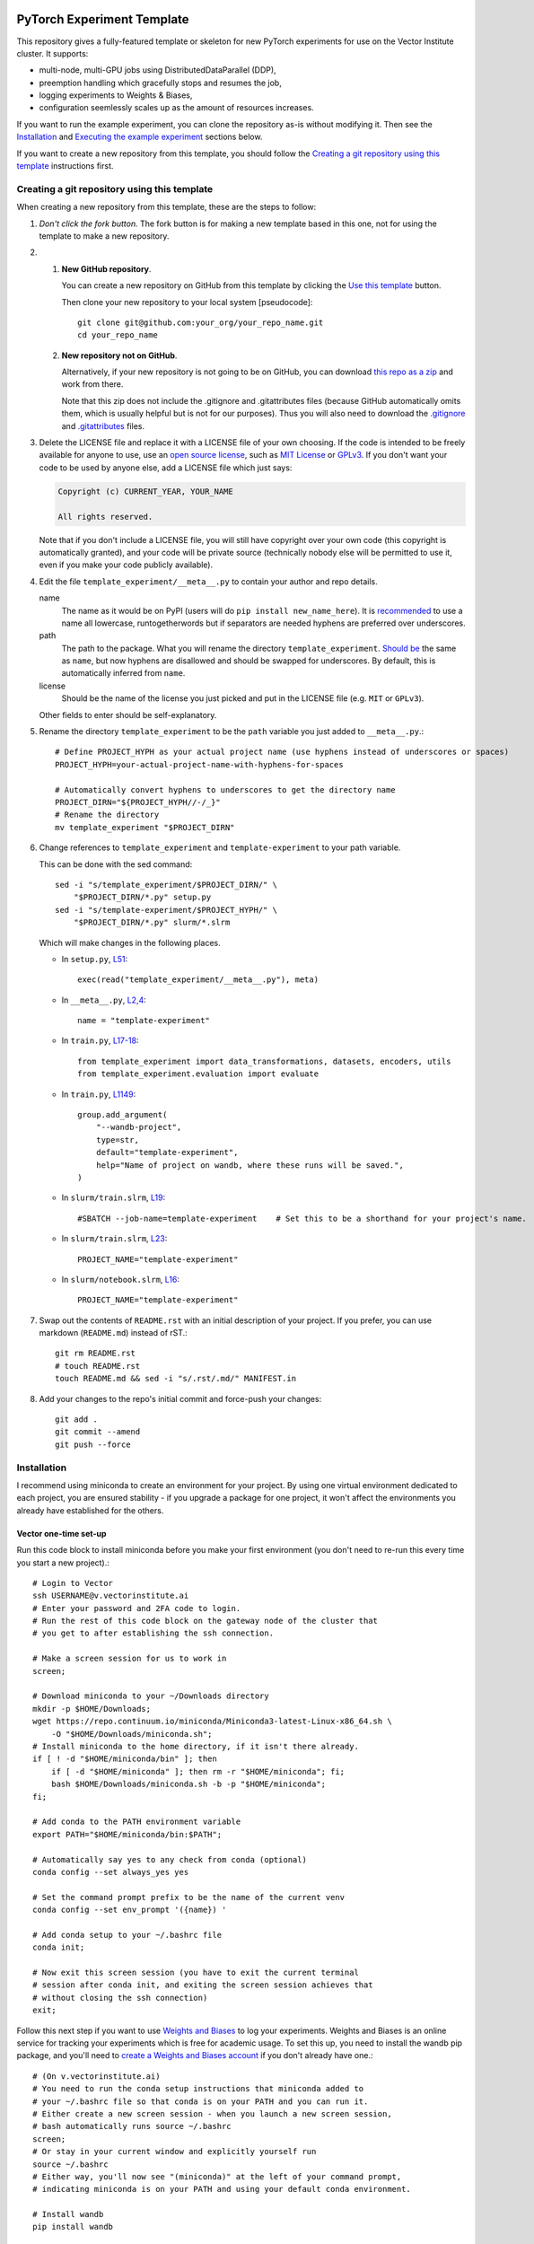|SLURM| |preempt| |PyTorch| |wandb| |pre-commit| |black|

PyTorch Experiment Template
===========================

This repository gives a fully-featured template or skeleton for new PyTorch
experiments for use on the Vector Institute cluster.
It supports:

- multi-node, multi-GPU jobs using DistributedDataParallel (DDP),
- preemption handling which gracefully stops and resumes the job,
- logging experiments to Weights & Biases,
- configuration seemlessly scales up as the amount of resources increases.

If you want to run the example experiment, you can clone the repository as-is
without modifying it. Then see the `Installation`_ and
`Executing the example experiment`_ sections below.

If you want to create a new repository from this template, you should follow
the `Creating a git repository using this template`_ instructions first.


Creating a git repository using this template
---------------------------------------------

.. highlight:: bash

When creating a new repository from this template, these are the steps to follow:

#. *Don't click the fork button.*
   The fork button is for making a new template based in this one, not for using the template to make a new repository.

#.
    #.  **New GitHub repository**.

        You can create a new repository on GitHub from this template by clicking the `Use this template <https://github.com/scottclowe/pytorch-experiment-template/generate>`_ button.

        Then clone your new repository to your local system [pseudocode]::

          git clone git@github.com:your_org/your_repo_name.git
          cd your_repo_name

    #.  **New repository not on GitHub**.

        Alternatively, if your new repository is not going to be on GitHub, you can download `this repo as a zip <https://github.com/scottclowe/pytorch-experiment-template/archive/master.zip>`_ and work from there.

        Note that this zip does not include the .gitignore and .gitattributes files (because GitHub automatically omits them, which is usually helpful but is not for our purposes).
        Thus you will also need to download the `.gitignore <https://github.com/scottclowe/pytorch-experiment-template/blob/master/.gitignore>`__ and `.gitattributes <https://github.com/scottclowe/pytorch-experiment-template/blob/master/.gitattributes>`__ files.

#.  Delete the LICENSE file and replace it with a LICENSE file of your own choosing.
    If the code is intended to be freely available for anyone to use, use an `open source license`_, such as `MIT License`_ or `GPLv3`_.
    If you don't want your code to be used by anyone else, add a LICENSE file which just says:

    .. code-block:: none

        Copyright (c) CURRENT_YEAR, YOUR_NAME

        All rights reserved.

    Note that if you don't include a LICENSE file, you will still have copyright over your own code (this copyright is automatically granted), and your code will be private source (technically nobody else will be permitted to use it, even if you make your code publicly available).

#.  Edit the file ``template_experiment/__meta__.py`` to contain your author and repo details.

    name
        The name as it would be on PyPI (users will do ``pip install new_name_here``).
        It is `recommended <PEP-8_>`__ to use a name all lowercase, runtogetherwords but if separators are needed hyphens are preferred over underscores.

    path
        The path to the package. What you will rename the directory ``template_experiment``.
        `Should be <PEP-8_>`__ the same as ``name``, but now hyphens are disallowed and should be swapped for underscores.
        By default, this is automatically inferred from ``name``.

    license
        Should be the name of the license you just picked and put in the LICENSE file (e.g. ``MIT`` or ``GPLv3``).

    Other fields to enter should be self-explanatory.

#.  Rename the directory ``template_experiment`` to be the ``path`` variable you just added to ``__meta__.py``.::

      # Define PROJECT_HYPH as your actual project name (use hyphens instead of underscores or spaces)
      PROJECT_HYPH=your-actual-project-name-with-hyphens-for-spaces

      # Automatically convert hyphens to underscores to get the directory name
      PROJECT_DIRN="${PROJECT_HYPH//-/_}"
      # Rename the directory
      mv template_experiment "$PROJECT_DIRN"

#.  Change references to ``template_experiment`` and ``template-experiment``
    to your path variable.

    This can be done with the sed command::

        sed -i "s/template_experiment/$PROJECT_DIRN/" \
            "$PROJECT_DIRN/*.py" setup.py
        sed -i "s/template-experiment/$PROJECT_HYPH/" \
            "$PROJECT_DIRN/*.py" slurm/*.slrm

    Which will make changes in the following places.

    .. highlight:: python

    - In ``setup.py``, `L51 <https://github.com/scottclowe/pytorch-experiment-template/blob/master/setup.py#L51>`__::

        exec(read("template_experiment/__meta__.py"), meta)

    - In ``__meta__.py``, `L2,4 <https://github.com/scottclowe/pytorch-experiment-template/blob/master/template_experiment/__meta__.py#L2-4>`__::

        name = "template-experiment"

    - In ``train.py``, `L17-18 <https://github.com/scottclowe/pytorch-experiment-template/blob/master/template_experiment/train.py#L17-18>`__::

        from template_experiment import data_transformations, datasets, encoders, utils
        from template_experiment.evaluation import evaluate

    - In ``train.py``, `L1149 <https://github.com/scottclowe/pytorch-experiment-template/blob/master/template_experiment/train.py#L1149>`__::

        group.add_argument(
            "--wandb-project",
            type=str,
            default="template-experiment",
            help="Name of project on wandb, where these runs will be saved.",
        )

    - In ``slurm/train.slrm``, `L19 <https://github.com/scottclowe/pytorch-experiment-template/blob/master/slurm/train.slrm#L19>`__::

        #SBATCH --job-name=template-experiment    # Set this to be a shorthand for your project's name.

    - In ``slurm/train.slrm``, `L23 <https://github.com/scottclowe/pytorch-experiment-template/blob/master/slurm/train.slrm#L23>`__::

        PROJECT_NAME="template-experiment"

    - In ``slurm/notebook.slrm``, `L16 <https://github.com/scottclowe/pytorch-experiment-template/blob/master/slurm/notebook.slrm#L16>`__::

        PROJECT_NAME="template-experiment"

    .. highlight:: bash

#.  Swap out the contents of ``README.rst`` with an initial description of your project.
    If you prefer, you can use markdown (``README.md``) instead of rST.::

      git rm README.rst
      # touch README.rst
      touch README.md && sed -i "s/.rst/.md/" MANIFEST.in

#.  Add your changes to the repo's initial commit and force-push your changes::

      git add .
      git commit --amend
      git push --force

.. _PEP-8: https://www.python.org/dev/peps/pep-0008/
.. _open source license: https://choosealicense.com/
.. _MIT License: https://choosealicense.com/licenses/mit/
.. _GPLv3: https://choosealicense.com/licenses/gpl-3.0/


Installation
------------

I recommend using miniconda to create an environment for your project.
By using one virtual environment dedicated to each project, you are ensured
stability - if you upgrade a package for one project, it won't affect the
environments you already have established for the others.

Vector one-time set-up
~~~~~~~~~~~~~~~~~~~~~~

Run this code block to install miniconda before you make your first environment
(you don't need to re-run this every time you start a new project).::

    # Login to Vector
    ssh USERNAME@v.vectorinstitute.ai
    # Enter your password and 2FA code to login.
    # Run the rest of this code block on the gateway node of the cluster that
    # you get to after establishing the ssh connection.

    # Make a screen session for us to work in
    screen;

    # Download miniconda to your ~/Downloads directory
    mkdir -p $HOME/Downloads;
    wget https://repo.continuum.io/miniconda/Miniconda3-latest-Linux-x86_64.sh \
        -O "$HOME/Downloads/miniconda.sh";
    # Install miniconda to the home directory, if it isn't there already.
    if [ ! -d "$HOME/miniconda/bin" ]; then
        if [ -d "$HOME/miniconda" ]; then rm -r "$HOME/miniconda"; fi;
        bash $HOME/Downloads/miniconda.sh -b -p "$HOME/miniconda";
    fi;

    # Add conda to the PATH environment variable
    export PATH="$HOME/miniconda/bin:$PATH";

    # Automatically say yes to any check from conda (optional)
    conda config --set always_yes yes

    # Set the command prompt prefix to be the name of the current venv
    conda config --set env_prompt '({name}) '

    # Add conda setup to your ~/.bashrc file
    conda init;

    # Now exit this screen session (you have to exit the current terminal
    # session after conda init, and exiting the screen session achieves that
    # without closing the ssh connection)
    exit;

Follow this next step if you want to use `Weights and Biases`_ to log your experiments.
Weights and Biases is an online service for tracking your experiments which is
free for academic usage.
To set this up, you need to install the wandb pip package, and you'll need to
`create a Weights and Biases account <wandb-signup_>`_ if you don't already have one.::

    # (On v.vectorinstitute.ai)
    # You need to run the conda setup instructions that miniconda added to
    # your ~/.bashrc file so that conda is on your PATH and you can run it.
    # Either create a new screen session - when you launch a new screen session,
    # bash automatically runs source ~/.bashrc
    screen;
    # Or stay in your current window and explicitly yourself run
    source ~/.bashrc
    # Either way, you'll now see "(miniconda)" at the left of your command prompt,
    # indicating miniconda is on your PATH and using your default conda environment.

    # Install wandb
    pip install wandb

    # Log in to wandb at the command prompt
    wandb login
    # wandb asks you for your username, then password
    # Then wandb creates a file in ~/.netrc which it uses to automatically login in the future

.. _Weights and Biases: https://wandb.ai/
.. _wandb-signup: https://wandb.ai/login?signup=true


Project one-time set-up
~~~~~~~~~~~~~~~~~~~~~~~

Run this code block once every time you start a new project from this template.
Change ENVNAME to equal the name of your project. This code will then create a
new virtual environment to use for the project.::

    # (On v.vectorinstitute.ai)
    # You need to run the conda setup instructions that miniconda added to
    # your ~/.bashrc file so that conda is on your PATH and you can run it.
    # Either create a new screen session - when you launch a new screen session,
    # bash automatically runs source ~/.bashrc
    screen;
    # Or stay in your current window and explicitly yourself run
    source ~/.bashrc
    # Either way, you'll now see "(miniconda)" at the left of your command prompt,
    # indicating miniconda is on your PATH and using your default conda environment.

    # Now run the following one-time setup per virtual environment (i.e. once per project)

    # Pick a name for the new environment.
    # It should correspond to the name of your project (hyphen separated, no spaces)
    ENVNAME=template-experiment

    # Create a python3.x conda environment, with pip installed, with this name.
    conda create -y --name "$ENVNAME" -q python=3 pip

    # Activate the environment
    conda activate "$ENVNAME"
    # The command prompt should now have your environment at the left of it, e.g.
    # (template-experiment) slowe@v3:~$


Resuming work on an existing project
~~~~~~~~~~~~~~~~~~~~~~~~~~~~~~~~~~~~

Run this code block when you want to resume work on an existing project.::

    # (On v.vectorinstitute.ai)
    # Run conda setup in ~/.bashrc if you it hasn't already been run in this
    # terminal session
    source ~/.bashrc
    # The command prompt should now say (miniconda) at the left of it.

    # Activate the environment
    conda activate template-experiment
    # The command prompt should now have your environment at the left of it, e.g.
    # (template-experiment) slowe@v3:~$


Executing the example experiment
--------------------------------

The following commands describe how to setup and run the example repository
in its unmodified state.

To run the code in a repository you have
`created from this template <Creating a git repository using this template_>`_,
replace ``template-experiment`` with the name of your package and
``template_experiment`` with the name of your package directory, etc.

Set-up
~~~~~~

#. If you haven't already, then follow the Vector one-time set-up as above.

#. Then clone the repository::

        git clone git@github.com:scottclowe/pytorch-experiment-template.git
        cd pytorch-experiment-template

#. Run the project one-time set-up, as above (using template-experiment as the
   environment name).

#. With the project's conda environment activated, install the package and its
   training dependencies::

        pip install --editable .[train]

   This step will typically take 5-10 minutes to run.

#. Check the installation by running the help command::

        python template_experiment/train.py -h

   This should print the help message for the training script.


Example commands
~~~~~~~~~~~~~~~~

- To run the default training command locally::

        python template_experiment/train.py

- Run the default training command with on the cluster with SLURM.
  First, ssh into the cluster and cd to the project repository.
  You don't need to activate the project's conda environment.
  Then use sbatch to add your SLURM job to the queue::

        sbatch slurm/train.slrm

- You can supply arguments to sbatch by including them before the path to the
  SLURM script.
  Arguments set on the command prompt like this will override the arguments in
  ``slurm/train.slrm``.
  This is useful for customizing the job name, for example::

        sbatch --job-name=exp_cf10_rn18 slurm/train.slrm

  I recommend you should pretty much always customize the name of your job.
  The custom job name will be visible in the output of ``squeue -u "$USER"``
  when browsing your active jobs (helpful if you have multiple jobs running
  and need to check on their status or cancel one of them).
  When using this codebase, the custom job name is also used in the path to the
  checkpoint, the path to the SLURM log file, and the name of the job on wandb.

- Any arguments you include after ``slurm/train.slrm`` will be passed through to train.py.

  For example, you can specify to use a pretrained model::

        sbatch --job-name=exp_cf10_rn18-pt slurm/train.slrm --dataset=cifar10 --pretrained

  change the architecture and dataset::

        sbatch --job-name=exp_cf100_vit-pt \
            slurm/train.slrm --dataset=cifar100 --model=vit_small_patch16_224 --pretrained

  or change the learning rate of the encoder::

        sbatch --job-name=exp_cf10_rn18-pt_enc-lr-0.01 \
            slurm/train.slrm --dataset=cifar10 --pretrained --lr-encoder-mult=0.01

- You can trivially scale up the job to run across multiple GPUs, either by
  changing the gres argument to use more of the GPUs on the node (up to 8 GPUs
  per node on the t4v2 partition, 4 GPUs per node otherwise)::

        sbatch --job-name=exp_cf10_rn18-pt_4gpu --gres=gpu:4 slurm/train.slrm --pretrained

  or increasing the number of nodes being requested.::

        sbatch --job-name=exp_cf10_rn18-pt_2x1gpu --nodes=2 slurm/train.slrm --pretrained

  or both::

        sbatch --job-name=exp_cf10_rn18-pt_2x4gpu --nodes=2 --gres=gpu:4 slurm/train.slrm --pretrained

  In each case, the amount of memory and CPUs requested in the SLURM job will
  automatically be scaled up with the number of GPUs requested.
  The total batch size will be scaled up by the number of GPUs requested too.

As you run these commands, you can see the results logged on wandb at
https://wandb.ai/your-username/template-experiment


Jupyter notebook
~~~~~~~~~~~~~~~~

You can use the script ``slurm/notebook.slrm`` to launch a Jupyter notebook
server on one of the interactive compute nodes.
This uses the methodology of https://support.vectorinstitute.ai/jupyter_notebook

You'll need to install jupyter into your conda environment to launch the notebook.
After activating the environment for this project, run::

    pip install -r requirements-notebook.txt

To launch a notebook server and connect to it on your local machine, perform
the following steps.

#. Run the notebook SLURM script to launch the jupyter notebook::

        sbatch slurm/notebook.slrm

   The job will launch on one of the interactive nodes, and will acquire a
   random port on that node to serve the notebook on.

#. Wait for the job to start running. You can monitor it with::

        squeue -u "$USER"

   Note the job id of the notebook job. e.g.:

   .. code-block:: none

        (template-experiment) slowe@v2:~/pytorch-experiment-template$ squeue -u "$USER"
             JOBID PARTITION     NAME     USER ST       TIME  NODES NODELIST(REASON)
          10618891 interacti      jnb    slowe  R       1:07      1 gpu026

   Here we can see our JOBID is 10618891, and it is running on node gpu026.

#. Inspect the output of the job with::

        cat jnb_JOBID.log

   e.g.::

        cat jnb_10618891.log

   The output will contain the port number that the notebook server is using,
   and the token as follows:

   .. code-block:: none

        To access the server, open this file in a browser:
            file:///ssd005/home/slowe/.local/share/jupyter/runtime/jpserver-7885-open.html
        Or copy and paste one of these URLs:
            http://gpu026:47201/tree?token=f54c10f52e3dad08e19101149a54985d1561dca7eec96b29
            http://127.0.0.1:47201/tree?token=f54c10f52e3dad08e19101149a54985d1561dca7eec96b29

   Here we can see the job is on node gpu026 and the notebook is being served
   on port 47201.
   We will need to use the token f54c10f52e3dad08e19101149a54985d1561dca7eec96b29
   to log in to the notebook.

#. On your local machine, use ssh to forward the port from the compute node to
   your local machine::

        ssh USERNAME@v.vectorinstitute.ai -N -L 8887:gpu026:47201

   You need to replace USERNAME with your Vector username, gpu026 with the node
   your job is running on, and 47201 with the port number from the previous
   step.
   In this example, the local port which the notebook is being forwarded to is
   port 8887.

#. Open a browser on your local machine and navigate to http://localhost:8887
   (or whatever port you chose in the previous step).::

        sensible-browser http://localhost:8887

   You should see the Jupyter notebook interface.
   Copy the token from the URL shown in the log file and paste it into the
   ``Password or token: [ ] Log in`` box.
   You should now have access to the remote notebook server on your local
   machine.

#. Once you are done working in your notebooks (and have saved your changes),
   make sure to end the job running the notebook with::

        scancel JOBID

   e.g.::

        scancel 10618891

   This will free up the interactive GPU node for other users to use.

Note that you can skip the need to copy the access token if you
`set up Jupyter notebook to use a password <jnb-password_>`_ instead.

.. _jnb-password: https://saturncloud.io/blog/how-to-autoconfigure-jupyter-password-from-command-line/


Features
--------

This template includes the following features.


Scalable training script
~~~~~~~~~~~~~~~~~~~~~~~~

The SLURM training script ``slurm/train.slrm`` will interface with the python
training script ``template_experiment/train.py`` to train a model on multiple
GPUs across, multiple nodes, using DistributedDataParallel_ (DDP).

The SLURM script is configured to scale up the amount of RAM and CPUs requested
with the GPUs requested.

The arguments to the python script control the batch size per GPU, and the
learning rate for a fixed batch size of 128 samples.
The total batch size will automatically scale up when deployed on more GPUs,
and the learning rate will automatically scale up linearly with the total batch
size. (This is the linear scaling rule from `Training ImageNet in 1 Hour`_.)

.. _DistributedDataParallel: https://pytorch.org/docs/stable/generated/torch.nn.parallel.DistributedDataParallel.html
.. _Training ImageNet in 1 Hour: https://arxiv.org/abs/1706.02677


Preemptable
~~~~~~~~~~~

Everything is set up to resume correctly if the job is interrupted by
preemption.


Checkpoints
~~~~~~~~~~~

The training script will save a checkpoint every epoch, and will resume from
this if the job is interrupted by preemption.

The checkpoint for a job will be saved to the directory
``/checkpoint/USERNAME/PROJECT__JOBNAME__JOBID`` (with double-underscores
between each category) along with a record of the conda environment and
frozen pip requirements used to run the job in ``environment.yml`` and
``frozen-requirements.txt``.


Log messages
~~~~~~~~~~~~

Any print statements and error messages from the training script will be saved
to the file ``slogs/JOBNAME__JOBID_ARRAYID.out``.
Only the output from the rank 0 worker (the worker which saves the
checkpoints and sends logs to wandb) will be saved to this file.
When using multiple nodes, the output from each node will be saved to a
separate file: ``slogs-inner/JOBNAME__JOBID_ARRAYID-NODERANK.out``.

You can monitor the progress of a job that is currently running by monitoring
the contents of its log file. For example::

    tail -n 50 -f slogs/JOBNAME__JOBID_ARRAYID.out


Weights and Biases
~~~~~~~~~~~~~~~~~~

`Weights and Biases`_ (wandb) is an online service for tracking your
experiments which is free for academic usage.

This template repository is set up to automatically log your experiments, using
the same job label across both SLURM and wandb.

If the job is preempted, the wandb logging will resume to the same wandb job
ID instead of spawning a new one.


Random Number Generator (RNG) state
~~~~~~~~~~~~~~~~~~~~~~~~~~~~~~~~~~~

All RNG states are configured based on the overall seed that is set with the
``--seed`` argument to ``train.py``.

When running ``train.py`` directly, the seed is **not** set by default, so
behaviour will not be reproducible.
You will need to include the argument ``--seed=0`` (for example), to make sure
your experiments are reproducible.

When running on SLURM with slurm/train.slrm, the seed **is** set by default.
The seed used is equal the `array ID <slurm-job-array_>`_ of the job.
This configuration lets you easily run the same job with multiple seeds in one
sbatch command.
Our default job array in ``slurm/train.slrm`` is ``--array=0``, so only one job
will be launched, and that job will use the default seed of ``0``.

To launch the same job 5 times, each with a different seed (0, 1, 2, 3, and 4)::

    sbatch --array=0-4 slurm/train.slrm

or to use seeds 42 and 888::

    sbatch --array=42,888 slurm/train.slrm

or to use a randomly selected seed::

    sbatch --array="$RANDOM" slurm/train.slrm

The seed is used to set the following RNG states:

- Each epoch gets its own RNG seed (derived from the overall seed and the epoch
  number).
  The RNG state is set with this seed at the start of each epoch. This makes it
  possible to resume from preemption without needing to save all the RNG states
  to the model checkpoint and restore them on resume.

- Each GPU gets its own RNG seed, so any random operations such as dropout
  or random masking in the training script itself will be different on each
  GPU, but deterministically so.

- The dataloader workers each have distinct seeds from each other for torch,
  numpy and python's random module, so randomly selected augmentations won't be
  replicated across workers.
  (Pytorch only sets up its own worker seeds correctly, leaving numpy and
  random mirrored across all workers.)

**Caution:** To get *exactly* the same model produced when training with the
same seed, you will need to run the training script with the ``--deterministic``
flag to disable cuDNN's non-deterministic operations *and* use precisely the
same number of GPU devices and CPU workers on each attempt.
Without these steps, the model will be *almost* the same (because the initial
seed for the model parameters was the same, and the training trajectory was
very similar), but not *exactly* the same, due to (a) non-deterministic cuDNN
operations (b) the batch size increasing with the number of devices
(c) any randomized augmentation operations depending on the identity of the CPU
worker, which will each have an offset seed.

.. _slurm-job-array: https://slurm.schedmd.com/job_array.html


Prototyping mode, with distinct val/test sets
~~~~~~~~~~~~~~~~~~~~~~~~~~~~~~~~~~~~~~~~~~~~~

Initial experiments and hyperparameter searches should be performed without
seeing the final test performance. They should be run only on a validation set.
Unfortunately, many datasets do not come with a validation set, and it is easy
to accidentally use the test set as a validation set, which can lead to
overfitting the model selection on the test set.

The image datasets implemented in ``template_experiment/datasets.py`` come with
support for creating a validation set from the training set, which is separate
from the test set. You should use this (with flag ``--prototyping``) during the
initial model development steps and for any hyperparameter searches.

Your final models should be trained without ``--prototyping`` enabled, so that
the full training set is used for training and the best model is produced.


Optional extra package dependencies
~~~~~~~~~~~~~~~~~~~~~~~~~~~~~~~~~~~

There are several requirements files in the root directory of the repository.
The idea is the requirements.txt file contains the minimal set of packages
that are needed to use the models in the package.
The other requirements files are for optional extra packages.

requirements-dev.txt
    Extra packages needed for code development (i.e. writing the codebase)

requirements-notebook.txt
    Extra packages needed for running the notebooks.

requirements-train.txt
    Extra packages needed for training the models.

The setup.py file will automatically parse any requirements files in the
root directory of the repository which are named like ``requirements-*.txt``
and make them available to ``pip`` as extras.

For example, to install the repository to your virtual environment with the
extra packages needed for training::

    pip install --editable .[train]

You can also install all the extras at once::

    pip install --editable .[all]

Or you can install the extras directly from the requirements files::

    pip install -r requirements-train.txt

As a developer of the repository, you will need to pip install the package
with the ``--editable`` flag so the installed copy is updated automatically
when you make changes to the codebase.


Automated code checking and formatting
~~~~~~~~~~~~~~~~~~~~~~~~~~~~~~~~~~~~~~

The template repository comes with a pre-commit_ stack.
This is a set of git hooks which are executed every time you make a commit.
The hooks catch errors as they occur, and will automatically fix some of these errors.

To set up the pre-commit hooks, run the following code from within the repo directory::

    pip install -r requirements-dev.txt
    pre-commit install

Whenever you try to commit code which is flagged by the pre-commit hooks,
*the commit will not go through*. Some of the pre-commit hooks
(such as black_, isort_) will automatically modify your code to fix formatting
issues. When this happens, you'll have to stage the changes made by the commit
hooks and then try your commit again. Other pre-commit hooks, such as flake8_,
will not modify your code and will just tell you about issues in what you tried
to commit (e.g. a variable was declared and never used), and you'll then have
to manually fix these yourself before staging the corrected version.

After installing it, the pre-commit stack will run every time you try to make
a commit to this repository on that machine.
You can also manually run the pre-commit stack on all the files at any time::

    pre-commit run --all-files

To force a commit to go through without passing the pre-commit hooks use the ``--no-verify`` flag::

    git commit --no-verify

The pre-commit stack which comes with the template is highly opinionated, and
includes the following operations:

- All **outputs in Jupyter notebooks are cleared** using nbstripout_.

- Code is reformatted to use the black_ style.
  Any code inside docstrings will be formatted to black using blackendocs_.
  All code cells in Jupyter notebooks are also formatted to black using black_nbconvert_.

- Imports are automatically sorted using isort_.

- Entries in requirements.txt files are automatically sorted alphabetically.

- Several `hooks from pre-commit <pre-commit-hooks_>`_ are used to screen for
  non-language specific git issues, such as incomplete git merges, overly large
  files being commited to the repo, bugged JSON and YAML files.

- JSON files are also prettified automatically to have standardised indentation.

The pre-commit stack will also run on github with one of the action workflows,
which ensures the code that is pushed is validated without relying on every
contributor installing pre-commit locally.

This development practice of using pre-commit_, and standardizing the
code-style using black_, is popular among leading open-source python projects
including numpy, scipy, sklearn, Pillow, and many others.

If you want to use pre-commit, but **want to commit outputs in Jupyter notebooks**
instead of stripping them, simply remove the nbstripout_ hook from the
`.pre-commit-config.yaml file <https://github.com/scottclowe/pytorch-experiment-template/blob/master/.pre-commit-config.yaml#L31-L35>`__
and commit that change.

If you don't want to use pre-commit at all, you can uninstall it::

    pre-commit uninstall

and purge it (along with black and flake8) from the repository::

    git rm .pre-commit-config.yaml .flake8 .github/workflows/pre-commit.yaml
    git commit -m "DEV: Remove pre-commit hooks"

.. _black: https://github.com/psf/black
.. _black_nbconvert: https://github.com/dfm/black_nbconvert
.. _blackendocs: https://github.com/asottile/blacken-docs
.. _flake8: https://gitlab.com/pycqa/flake8
.. _isort: https://github.com/timothycrosley/isort
.. _nbstripout: https://github.com/kynan/nbstripout
.. _pre-commit: https://pre-commit.com/
.. _pre-commit-hooks: https://github.com/pre-commit/pre-commit-hooks
.. _pre-commit-py-hooks: https://github.com/pre-commit/pygrep-hooks


Additional features
-------------------

This template was forked from a more general `python template repository`_.

For more information on the features of the python template repository, see
`here <python-template-repository-features_>`_.

.. _`python template repository`: https://github.com/scottclowe/python-template-repo
.. _`python-template-repository-features`: https://github.com/scottclowe/python-template-repo#features


Contributing
------------

Contributions are welcome! If you can see a way to improve this template:

- Clone this repo
- Create a feature branch
- Make your changes in the feature branch
- Push your branch and make a pull request

Or to report a bug or request something new, make an issue.


.. highlight:: python

.. |SLURM| image:: https://img.shields.io/badge/scheduler-SLURM-40B1EC
   :target: https://slurm.schedmd.com/
   :alt: SLURM
.. |preempt| image:: https://img.shields.io/badge/preemption-supported-brightgreen
   :alt: preemption
.. |PyTorch| image:: https://img.shields.io/badge/PyTorch-DDP-EE4C2C?logo=pytorch&logoColor=EE4C2C
   :target: https://pytorch.org/
   :alt: pytorch
.. |wandb| image:: https://img.shields.io/badge/Weights_%26_Biases-enabled-FFCC33?logo=WeightsAndBiases&logoColor=FFCC33
   :target: https://wandb.ai
   :alt: Weights&Biases
.. |pre-commit| image:: https://img.shields.io/badge/pre--commit-enabled-brightgreen?logo=pre-commit&logoColor=white
   :target: https://github.com/pre-commit/pre-commit
   :alt: pre-commit
.. |black| image:: https://img.shields.io/badge/code%20style-black-000000.svg
   :target: https://github.com/psf/black
   :alt: black
